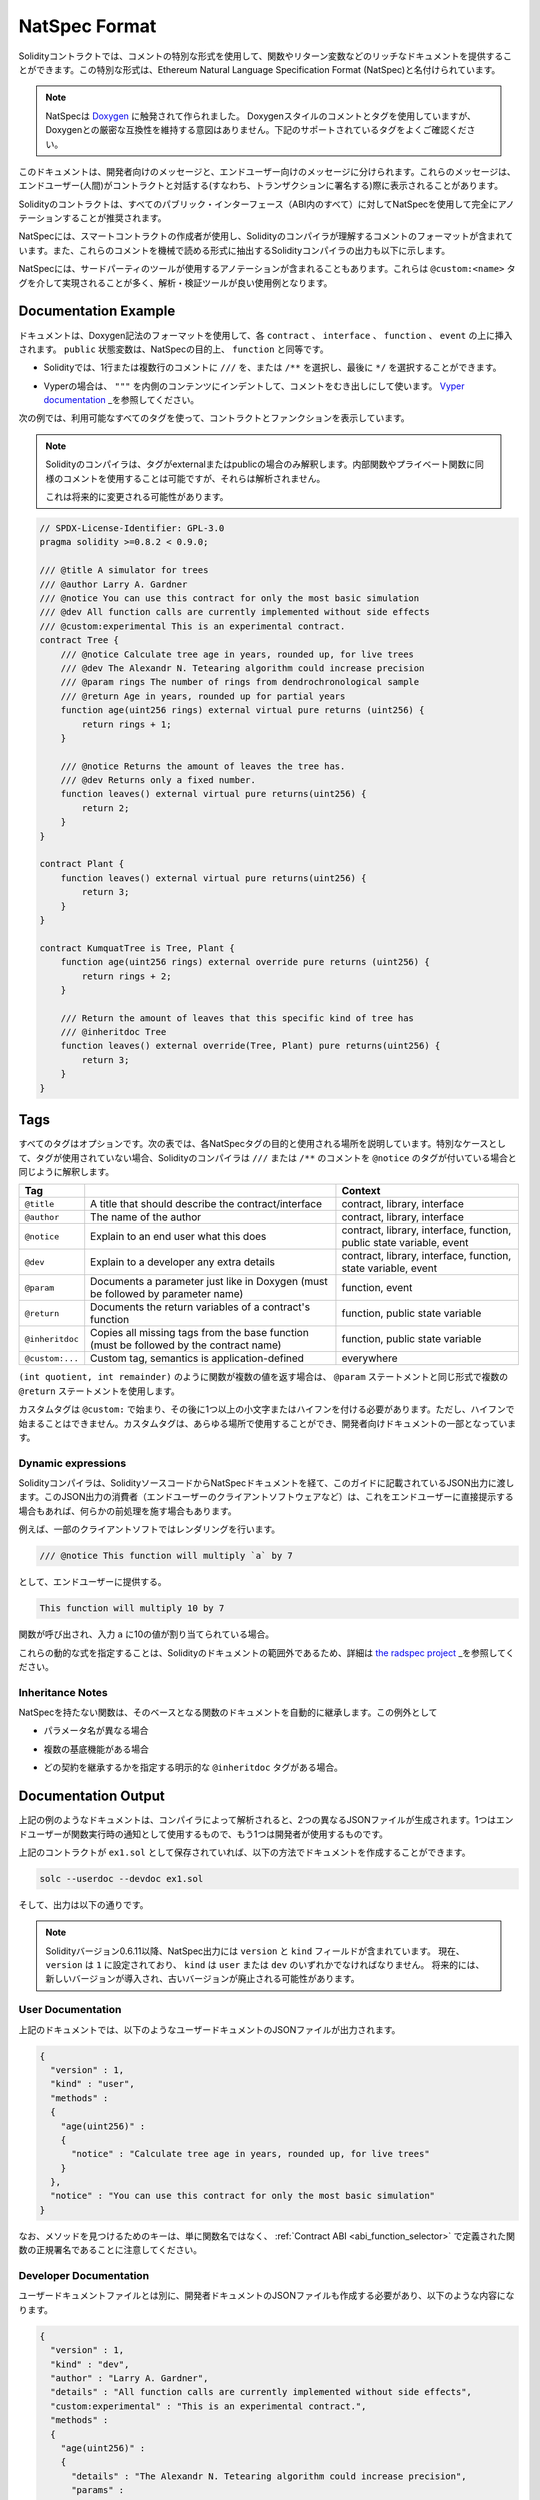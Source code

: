 .. _natspec:

##############
NatSpec Format
##############

.. Solidity contracts can use a special form of comments to provide rich
.. documentation for functions, return variables and more. This special form is
.. named the Ethereum Natural Language Specification Format (NatSpec).

Solidityコントラクトでは、コメントの特別な形式を使用して、関数やリターン変数などのリッチなドキュメントを提供することができます。この特別な形式は、Ethereum Natural Language Specification Format (NatSpec)と名付けられています。

.. .. note::

..   NatSpec was inspired by `Doxygen <https://en.wikipedia.org/wiki/Doxygen>`_.
..   While it uses Doxygen-style comments and tags, there is no intention to keep
..   strict compatibility with Doxygen. Please carefully examine the supported tags
..   listed below.

.. note::

  NatSpecは `Doxygen <https://en.wikipedia.org/wiki/Doxygen>`_ に触発されて作られました。   Doxygenスタイルのコメントとタグを使用していますが、Doxygenとの厳密な互換性を維持する意図はありません。下記のサポートされているタグをよくご確認ください。

.. This documentation is segmented into developer-focused messages and end-user-facing
.. messages. These messages may be shown to the end user (the human) at the
.. time that they will interact with the contract (i.e. sign a transaction).

このドキュメントは、開発者向けのメッセージと、エンドユーザー向けのメッセージに分けられます。これらのメッセージは、エンドユーザー(人間)がコントラクトと対話する(すなわち、トランザクションに署名する)際に表示されることがあります。

.. It is recommended that Solidity contracts are fully annotated using NatSpec for
.. all public interfaces (everything in the ABI).

Solidityのコントラクトは、すべてのパブリック・インターフェース（ABI内のすべて）に対してNatSpecを使用して完全にアノテーションすることが推奨されます。

.. NatSpec includes the formatting for comments that the smart contract author will
.. use, and which are understood by the Solidity compiler. Also detailed below is
.. output of the Solidity compiler, which extracts these comments into a machine-readable
.. format.

NatSpecには、スマートコントラクトの作成者が使用し、Solidityのコンパイラが理解するコメントのフォーマットが含まれています。また、これらのコメントを機械で読める形式に抽出するSolidityコンパイラの出力も以下に示します。

.. NatSpec may also include annotations used by third-party tools. These are most likely
.. accomplished via the ``@custom:<name>`` tag, and a good use case is analysis and verification
.. tools.

NatSpecには、サードパーティのツールが使用するアノテーションが含まれることもあります。これらは ``@custom:<name>`` タグを介して実現されることが多く、解析・検証ツールが良い使用例となります。

.. _header-doc-example:

Documentation Example
=====================

.. Documentation is inserted above each ``contract``, ``interface``,
.. ``function``, and ``event`` using the Doxygen notation format.
.. A ``public`` state variable is equivalent to a ``function``
.. for the purposes of NatSpec.

ドキュメントは、Doxygen記法のフォーマットを使用して、各 ``contract`` 、 ``interface`` 、 ``function`` 、 ``event`` の上に挿入されます。 ``public`` 状態変数は、NatSpecの目的上、 ``function`` と同等です。

.. - For Solidity you may choose ``///`` for single or multi-line
..    comments, or ``/**`` and ending with ``*/``.

- Solidityでは、1行または複数行のコメントに ``///`` を、または ``/**`` を選択し、最後に ``*/`` を選択することができます。

.. - For Vyper, use ``"""`` indented to the inner contents with bare
..    comments. See the `Vyper
..    documentation <https://vyper.readthedocs.io/en/latest/natspec.html>`__.

- Vyperの場合は、 ``"""`` を内側のコンテンツにインデントして、コメントをむき出しにして使います。 `Vyper    documentation <https://vyper.readthedocs.io/en/latest/natspec.html>`_ _を参照してください。

.. The following example shows a contract and a function using all available tags.

次の例では、利用可能なすべてのタグを使って、コントラクトとファンクションを表示しています。

.. .. note::

..   The Solidity compiler only interprets tags if they are external or
..   public. You are welcome to use similar comments for your internal and
..   private functions, but those will not be parsed.

..   This may change in the future.

.. note::

  Solidityのコンパイラは、タグがexternalまたはpublicの場合のみ解釈します。内部関数やプライベート関数に同様のコメントを使用することは可能ですが、それらは解析されません。

  これは将来的に変更される可能性があります。

.. code-block:: Solidity

    // SPDX-License-Identifier: GPL-3.0
    pragma solidity >=0.8.2 < 0.9.0;

    /// @title A simulator for trees
    /// @author Larry A. Gardner
    /// @notice You can use this contract for only the most basic simulation
    /// @dev All function calls are currently implemented without side effects
    /// @custom:experimental This is an experimental contract.
    contract Tree {
        /// @notice Calculate tree age in years, rounded up, for live trees
        /// @dev The Alexandr N. Tetearing algorithm could increase precision
        /// @param rings The number of rings from dendrochronological sample
        /// @return Age in years, rounded up for partial years
        function age(uint256 rings) external virtual pure returns (uint256) {
            return rings + 1;
        }

        /// @notice Returns the amount of leaves the tree has.
        /// @dev Returns only a fixed number.
        function leaves() external virtual pure returns(uint256) {
            return 2;
        }
    }

    contract Plant {
        function leaves() external virtual pure returns(uint256) {
            return 3;
        }
    }

    contract KumquatTree is Tree, Plant {
        function age(uint256 rings) external override pure returns (uint256) {
            return rings + 2;
        }

        /// Return the amount of leaves that this specific kind of tree has
        /// @inheritdoc Tree
        function leaves() external override(Tree, Plant) pure returns(uint256) {
            return 3;
        }
    }

.. _header-tags:

Tags
====

.. All tags are optional. The following table explains the purpose of each
.. NatSpec tag and where it may be used. As a special case, if no tags are
.. used then the Solidity compiler will interpret a ``///`` or ``/**`` comment
.. in the same way as if it were tagged with ``@notice``.

すべてのタグはオプションです。次の表では、各NatSpecタグの目的と使用される場所を説明しています。特別なケースとして、タグが使用されていない場合、Solidityのコンパイラは ``///`` または ``/**`` のコメントを ``@notice`` のタグが付いている場合と同じように解釈します。

=============== ====================================================================================== =============================
Tag                                                                                                    Context
=============== ====================================================================================== =============================
``@title``      A title that should describe the contract/interface                                    contract, library, interface
``@author``     The name of the author                                                                 contract, library, interface
``@notice``     Explain to an end user what this does                                                  contract, library, interface, function, public state variable, event
``@dev``        Explain to a developer any extra details                                               contract, library, interface, function, state variable, event
``@param``      Documents a parameter just like in Doxygen (must be followed by parameter name)        function, event
``@return``     Documents the return variables of a contract's function                                function, public state variable
``@inheritdoc`` Copies all missing tags from the base function (must be followed by the contract name) function, public state variable
``@custom:...`` Custom tag, semantics is application-defined                                           everywhere
=============== ====================================================================================== =============================

.. If your function returns multiple values, like ``(int quotient, int remainder)``
.. then use multiple ``@return`` statements in the same format as the ``@param`` statements.

``(int quotient, int remainder)`` のように関数が複数の値を返す場合は、 ``@param`` ステートメントと同じ形式で複数の ``@return`` ステートメントを使用します。

.. Custom tags start with ``@custom:`` and must be followed by one or more lowercase letters or hyphens.
.. It cannot start with a hyphen however. They can be used everywhere and are part of the developer documentation.

カスタムタグは ``@custom:`` で始まり、その後に1つ以上の小文字またはハイフンを付ける必要があります。ただし、ハイフンで始まることはできません。カスタムタグは、あらゆる場所で使用することができ、開発者向けドキュメントの一部となっています。

.. _header-dynamic:

Dynamic expressions
-------------------

.. The Solidity compiler will pass through NatSpec documentation from your Solidity
.. source code to the JSON output as described in this guide. The consumer of this
.. JSON output, for example the end-user client software, may present this to the end-user directly or it may apply some pre-processing.

Solidityコンパイラは、SolidityソースコードからNatSpecドキュメントを経て、このガイドに記載されているJSON出力に渡します。このJSON出力の消費者（エンドユーザーのクライアントソフトウェアなど）は、これをエンドユーザーに直接提示する場合もあれば、何らかの前処理を施す場合もあります。

.. For example, some client software will render:

例えば、一部のクライアントソフトではレンダリングを行います。

.. code:: Solidity

   /// @notice This function will multiply `a` by 7

.. to the end-user as:

として、エンドユーザーに提供する。

.. code:: text

    This function will multiply 10 by 7

.. if a function is being called and the input ``a`` is assigned a value of 10.

関数が呼び出され、入力 ``a`` に10の値が割り当てられている場合。

.. Specifying these dynamic expressions is outside the scope of the Solidity
.. documentation and you may read more at
.. `the radspec project <https://github.com/aragon/radspec>`__.

これらの動的な式を指定することは、Solidityのドキュメントの範囲外であるため、詳細は `the radspec project <https://github.com/aragon/radspec>`_ _を参照してください。

.. _header-inheritance:

Inheritance Notes
-----------------

.. Functions without NatSpec will automatically inherit the documentation of their
.. base function. Exceptions to this are:

NatSpecを持たない関数は、そのベースとなる関数のドキュメントを自動的に継承します。この例外として

.. * When the parameter names are different.

* パラメータ名が異なる場合

.. * When there is more than one base function.

* 複数の基底機能がある場合

.. * When there is an explicit ``@inheritdoc`` tag which specifies which contract should be used to inherit.

* どの契約を継承するかを指定する明示的な ``@inheritdoc`` タグがある場合。

.. _header-output:

Documentation Output
====================

.. When parsed by the compiler, documentation such as the one from the
.. above example will produce two different JSON files. One is meant to be
.. consumed by the end user as a notice when a function is executed and the
.. other to be used by the developer.

上記の例のようなドキュメントは、コンパイラによって解析されると、2つの異なるJSONファイルが生成されます。1つはエンドユーザーが関数実行時の通知として使用するもので、もう1つは開発者が使用するものです。

.. If the above contract is saved as ``ex1.sol`` then you can generate the
.. documentation using:

上記のコントラクトが ``ex1.sol`` として保存されていれば、以下の方法でドキュメントを作成することができます。

.. code::

   solc --userdoc --devdoc ex1.sol

.. And the output is below.

そして、出力は以下の通りです。

.. .. note::

..     Starting Solidity version 0.6.11 the NatSpec output also contains a ``version`` and a ``kind`` field.
..     Currently the ``version`` is set to ``1`` and ``kind`` must be one of ``user`` or ``dev``.
..     In the future it is possible that new versions will be introduced, deprecating older ones.

.. note::

    Solidityバージョン0.6.11以降、NatSpec出力には ``version`` と ``kind`` フィールドが含まれています。     現在、 ``version`` は ``1`` に設定されており、 ``kind`` は ``user`` または ``dev`` のいずれかでなければなりません。     将来的には、新しいバージョンが導入され、古いバージョンが廃止される可能性があります。

.. _header-user-doc:

User Documentation
------------------

.. The above documentation will produce the following user documentation
.. JSON file as output:

上記のドキュメントでは、以下のようなユーザードキュメントのJSONファイルが出力されます。

.. code::

    {
      "version" : 1,
      "kind" : "user",
      "methods" :
      {
        "age(uint256)" :
        {
          "notice" : "Calculate tree age in years, rounded up, for live trees"
        }
      },
      "notice" : "You can use this contract for only the most basic simulation"
    }

.. Note that the key by which to find the methods is the function's
.. canonical signature as defined in the :ref:`Contract
.. ABI <abi_function_selector>` and not simply the function's
.. name.

なお、メソッドを見つけるためのキーは、単に関数名ではなく、 :ref:`Contract ABI <abi_function_selector>` で定義された関数の正規署名であることに注意してください。

.. _header-developer-doc:

Developer Documentation
-----------------------

.. Apart from the user documentation file, a developer documentation JSON
.. file should also be produced and should look like this:

ユーザードキュメントファイルとは別に、開発者ドキュメントのJSONファイルも作成する必要があり、以下のような内容になります。

.. code::

    {
      "version" : 1,
      "kind" : "dev",
      "author" : "Larry A. Gardner",
      "details" : "All function calls are currently implemented without side effects",
      "custom:experimental" : "This is an experimental contract.",
      "methods" :
      {
        "age(uint256)" :
        {
          "details" : "The Alexandr N. Tetearing algorithm could increase precision",
          "params" :
          {
            "rings" : "The number of rings from dendrochronological sample"
          },
          "return" : "age in years, rounded up for partial years"
        }
      },
      "title" : "A simulator for trees"
    }

